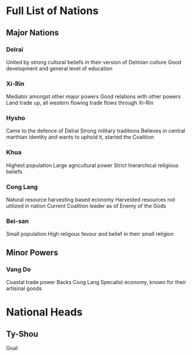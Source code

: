 * Full List of Nations
** Major Nations
*** Delrai
    United by strong cultural beliefs in their version of Delmian culture
    Good development and general level of education
*** Xi-Rin
    Mediator amongst other major powers
    Good relations with other powers
    Land trade up, all western flowing trade flows through Xi-Rin
*** Hysho
    Came to the defence of Delrai
    Strong military traditions
    Believes in central marthian identity and wants to uphold it, started the Coalition
*** Khua
    Highest population
    Large agricultural power
    Strict hierarchical religious beliefs	
*** Cong Lang
    Natural resource harvesting based economy
    Harvested resources not utilized in nation
    Current Coalition leader as of Enemy of the Gods
*** Bei-san
    Small population
    High religous fevour and belief in their small religion

** Minor Powers
*** Vang Do
    Coastal trade power
    Backs Cong Lang
    Specalist economy, known for their artisinal goods
* National Heads
** Ty-Shou
   Goal:

